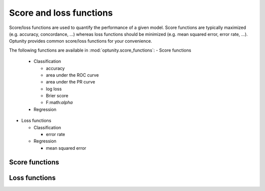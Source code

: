 Score and loss functions
========================

Score/loss functions are used to quantify the performance of a given model. Score functions are typically maximized (e.g. accuracy, concordance, ...) whereas
loss functions should be minimized (e.g. mean squared error, error rate, ...). Optunity provides common score/loss functions for your convenience.

The following functions are available in :mod:`optunity.score_functions`:
-   Score functions

    *   Classification

        -   accuracy
        -   area under the ROC curve
        -   area under the PR curve
        -   log loss
        -   Brier score
        -   F:math:`\alpha`

    *   Regression

-   Loss functions

    *   Classification

        -   error rate

    *   Regression

        -   mean squared error

Score functions
----------------


Loss functions
---------------
